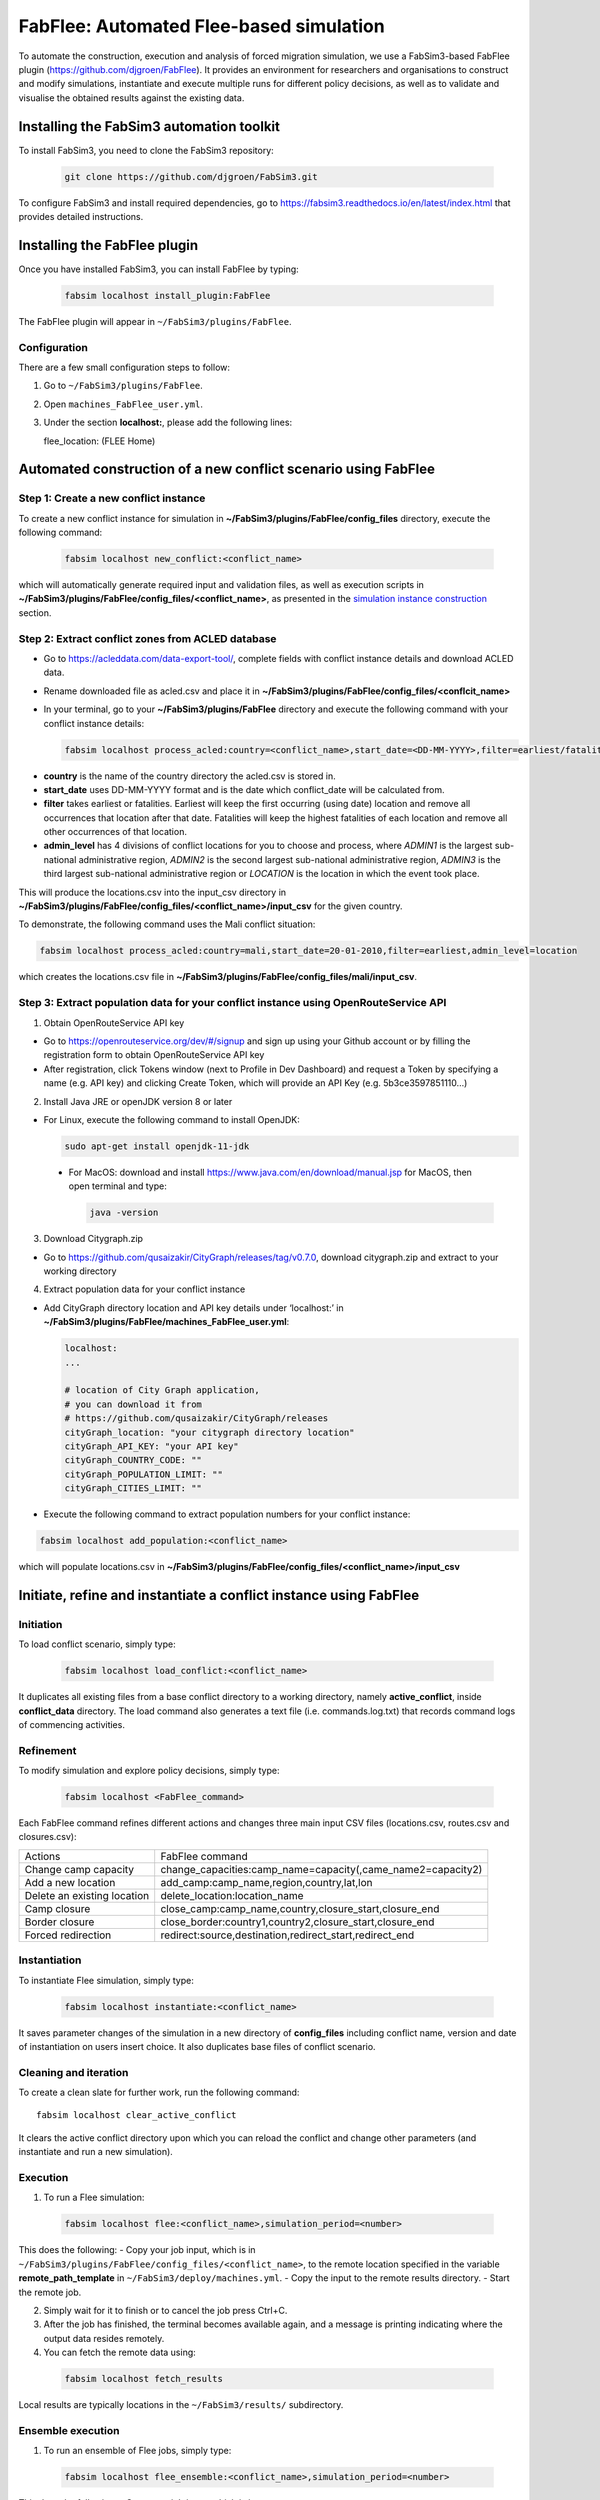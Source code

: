 .. _fabflee:

FabFlee: Automated Flee-based simulation
========================================

To automate the construction, execution and analysis of forced migration simulation, we use a FabSim3-based FabFlee plugin (https://github.com/djgroen/FabFlee). It provides an environment for researchers and organisations to construct and modify simulations, instantiate and execute multiple runs for different policy decisions, as well as to validate and visualise the obtained results against the existing data.


Installing the FabSim3 automation toolkit
-----------------------------------------

To install FabSim3, you need to clone the FabSim3 repository:
  
  .. code:: console

          git clone https://github.com/djgroen/FabSim3.git

To configure FabSim3 and install required dependencies, go to https://fabsim3.readthedocs.io/en/latest/index.html that provides detailed instructions.


Installing the FabFlee plugin
-----------------------------

Once you have installed FabSim3, you can install FabFlee by typing:

  .. code:: console
  
          fabsim localhost install_plugin:FabFlee

The FabFlee plugin will appear in ``~/FabSim3/plugins/FabFlee``.


Configuration
~~~~~~~~~~~~~

There are a few small configuration steps to follow:

1. Go to ``~/FabSim3/plugins/FabFlee``.

2. Open ``machines_FabFlee_user.yml``.

3. Under the section **localhost:**, please add the following lines::

   flee_location: (FLEE Home) 
   
.. note: Please replace (FLEE Home) with your actual install directory.
   
   flare_location: (Flare Home)
   
.. note: Please replace (Flare Home) with your actual install directory.


Automated construction of a new conflict scenario using FabFlee
--------------------------------------------------------------

Step 1: Create a new conflict instance 
~~~~~~~~~~~~~~~~~~~~~~~~~~~~~~~~~~~~~~

To create a new conflict instance for simulation in **~/FabSim3/plugins/FabFlee/config_files** directory, execute the following command:

  .. code:: console
  
          fabsim localhost new_conflict:<conflict_name>

which will automatically generate required input and validation files, as well as execution scripts in **~/FabSim3/plugins/FabFlee/config_files/<conflict_name>**, as presented in the `simulation instance construction <https://flee.readthedocs.io/en/latest/construction.html>`_ section. 


Step 2: Extract conflict zones from ACLED database
~~~~~~~~~~~~~~~~~~~~~~~~~~~~~~~~~~~~~~~~~~~~~~~~~~

- Go to https://acleddata.com/data-export-tool/, complete fields with conflict instance details and download ACLED data.
- Rename downloaded file as acled.csv and place it in **~/FabSim3/plugins/FabFlee/config_files/<conflcit_name>**
- In your terminal, go to your **~/FabSim3/plugins/FabFlee** directory and execute the following command with your conflict instance details:

  .. code:: console
  
          fabsim localhost process_acled:country=<conflict_name>,start_date=<DD-MM-YYYY>,filter=earliest/fatalities,admin_level=admin1/admin2/admin3/location

.. note:: 

- **country** is the name of the country directory the acled.csv is stored in.
- **start_date** uses DD-MM-YYYY format and is the date which conflict_date will be calculated from.
- **filter** takes earliest or fatalities. Earliest will keep the first occurring (using date) location and remove all occurrences that location after that date. Fatalities will keep the highest fatalities of each location and remove all other occurrences of that location.
- **admin_level** has 4 divisions of conflict locations for you to choose and process, where *ADMIN1* is the largest sub-national administrative region, *ADMIN2* is the second largest sub-national administrative region, *ADMIN3* is the third largest sub-national administrative region or *LOCATION* is the location in which the event took place.

This will produce the locations.csv into the input_csv directory in **~/FabSim3/plugins/FabFlee/config_files/<conflict_name>/input_csv** for the given country. 


To demonstrate, the following command uses the Mali conflict situation:  

.. code:: console

          fabsim localhost process_acled:country=mali,start_date=20-01-2010,filter=earliest,admin_level=location    

which creates the locations.csv file in **~/FabSim3/plugins/FabFlee/config_files/mali/input_csv**.


Step 3: Extract population data for your conflict instance using OpenRouteService API
~~~~~~~~~~~~~~~~~~~~~~~~~~~~~~~~~~~~~~~~~~~~~~~~~~~~~~~~~~~~~~~~~~~~~~~~~~~~~~~~~~~~~

1. Obtain OpenRouteService API key

- Go to https://openrouteservice.org/dev/#/signup and sign up using your Github account or by filling the registration form to obtain OpenRouteService API key
- After registration, click Tokens window (next to Profile in Dev Dashboard) and request a Token by specifying a name (e.g. API key) and clicking Create Token, which will provide an API Key (e.g. 5b3ce3597851110…)

2. Install Java JRE or openJDK version 8 or later

- For Linux, execute the following command to install OpenJDK:

  .. code:: console
    
            sudo apt-get install openjdk-11-jdk
 
 - For MacOS: download and install https://www.java.com/en/download/manual.jsp for MacOS, then open terminal and type: 
   
   .. code:: console
    
            java -version
            
            
3. Download Citygraph.zip

- Go to https://github.com/qusaizakir/CityGraph/releases/tag/v0.7.0, download citygraph.zip and extract to your working directory


4. Extract population data for your conflict instance

- Add CityGraph directory location and API key details under ‘localhost:’ in **~/FabSim3/plugins/FabFlee/machines_FabFlee_user.yml**:

  .. code:: console

          localhost:
          ...
  
          # location of City Graph application,
          # you can download it from 
          # https://github.com/qusaizakir/CityGraph/releases
          cityGraph_location: "your citygraph directory location"
          cityGraph_API_KEY: "your API key"
          cityGraph_COUNTRY_CODE: ""
          cityGraph_POPULATION_LIMIT: ""
          cityGraph_CITIES_LIMIT: ""  

- Execute the following command to extract population numbers for your conflict instance:

.. code:: console

        fabsim localhost add_population:<conflict_name>

which will populate locations.csv in **~/FabSim3/plugins/FabFlee/config_files/<conflict_name>/input_csv**



Initiate, refine and instantiate a conflict instance using FabFlee
------------------------------------------------------------------

Initiation
~~~~~~~~~~
To load conflict scenario, simply type:

  .. code:: console

          fabsim localhost load_conflict:<conflict_name>
  
It duplicates all existing files from a base conflict directory to a working directory, namely **active_conflict**, inside **conflict_data** directory. The load command also generates a text file (i.e. commands.log.txt) that records command logs of commencing activities.


Refinement
~~~~~~~~~~
To modify simulation and explore policy decisions, simply type:

  .. code:: console
  
          fabsim localhost <FabFlee_command>

Each FabFlee command refines different actions and changes three main input CSV files (locations.csv, routes.csv and closures.csv):

============================   ============================================================
Actions                        FabFlee command                                            
----------------------------   ------------------------------------------------------------
Change camp capacity           change_capacities:camp_name=capacity(,came_name2=capacity2)
Add a new location             add_camp:camp_name,region,country,lat,lon                  
Delete an existing location    delete_location:location_name                              
Camp closure                   close_camp:camp_name,country,closure_start,closure_end     
Border closure                 close_border:country1,country2,closure_start,closure_end   
Forced redirection             redirect:source,destination,redirect_start,redirect_end    
============================   ============================================================
    
    
Instantiation
~~~~~~~~~~~~~
To instantiate Flee simulation, simply type:

  .. code:: console

          fabsim localhost instantiate:<conflict_name> 

It saves parameter changes of the simulation in a new directory of **config_files** including conflict name, version and date of instantiation on users insert choice. It also duplicates base files of conflict scenario. 


Cleaning and iteration
~~~~~~~~~~~~~~~~~~~~~~
To create a clean slate for further work, run the following command::

  fabsim localhost clear_active_conflict
  
It clears the active conflict directory upon which you can reload the conflict and change other parameters (and instantiate and run a new simulation).


Execution
~~~~~~~~~
1. To run a Flee simulation:

  .. code:: console
  
          fabsim localhost flee:<conflict_name>,simulation_period=<number>
  
This does the following:
- Copy your job input, which is in ``~/FabSim3/plugins/FabFlee/config_files/<conflict_name>``, to the remote location specified in the variable **remote_path_template** in ``~/FabSim3/deploy/machines.yml``.
- Copy the input to the remote results directory.
- Start the remote job.

2. Simply wait for it to finish or to cancel the job press Ctrl+C.

3. After the job has finished, the terminal becomes available again, and a message is printing indicating where the output data resides remotely.

4. You can fetch the remote data using:

  .. code:: console
  
          fabsim localhost fetch_results 
  
Local results are typically locations in the ``~/FabSim3/results/`` subdirectory.


Ensemble execution
~~~~~~~~~~~~~~~~~~
1. To run an ensemble of Flee jobs, simply type:

  .. code:: console
  
          fabsim localhost flee_ensemble:<conflict_name>,simulation_period=<number>
  
This does the following:
- Copy your job input, which is in ``~/FabSim3/plugins/FabFlee/config_files/<conflict_name>``, to the remote location specified in the variable **remote_path_template** in ``~/FabSim3/deploy/machines.yml``.
- Copy the input to the remote results directory.
- Start the remote job.

2. Simply wait for it to finish, or to cancel the job press Ctrl+C.

3. After the job has finished, the terminal becomes available again, and a message is printing indicating where the output data resides remotely.

4. You can then fetch the remote data using:
  
  .. code:: console
  
          fabsim localhost fetch_results
  
Local results are typically locations in the ``~/FabSim3/results/`` subdirectory.




